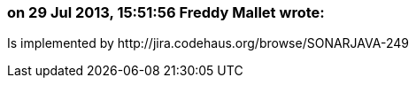 === on 29 Jul 2013, 15:51:56 Freddy Mallet wrote:
Is implemented by \http://jira.codehaus.org/browse/SONARJAVA-249
